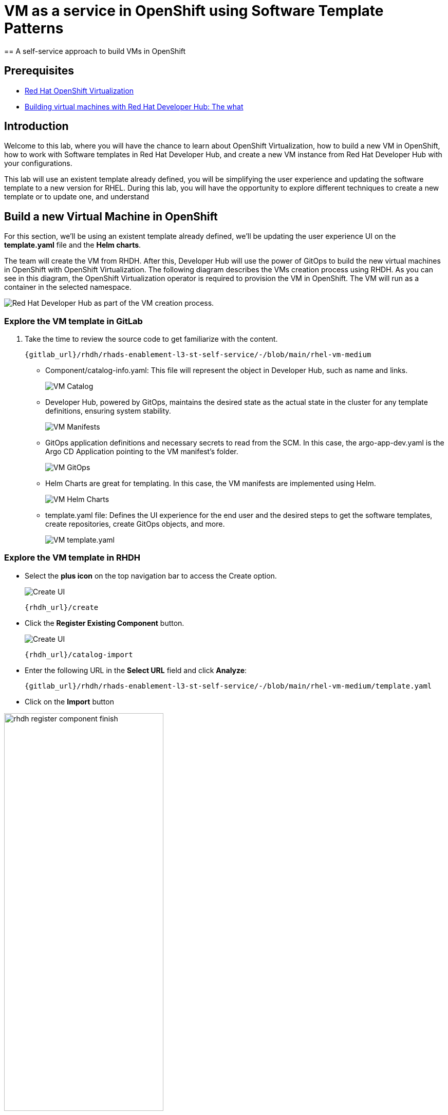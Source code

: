 = VM as a service in OpenShift using Software Template Patterns
== A self-service approach to build VMs in OpenShift

== Prerequisites

* link:https://www.redhat.com/en/technologies/cloud-computing/openshift/virtualization[Red Hat OpenShift Virtualization,window='_blank']

* link:https://developers.redhat.com/articles/2024/08/09/building-virtual-machines-red-hat-developer-hub-what-why-and-how#[Building virtual machines with Red Hat Developer Hub: The what, why, and how,window='_blank']

== Introduction

Welcome to this lab, where you will have the chance to learn about OpenShift Virtualization, how to build a new VM in OpenShift, how to work with Software templates in Red Hat Developer Hub, and create a new VM instance from Red Hat Developer Hub with your configurations.

This lab will use an existent template already defined, you will be simplifying the user experience and updating the software template to a new version for RHEL.
During this lab, you will have the opportunity to explore different techniques to create a new template or to update one, and understand 


[#lab]
== Build a new Virtual Machine in OpenShift 

For this section, we'll be using an existent template already defined, we'll be updating the user experience UI on the *template.yaml* file and the *Helm charts*.

The team will create the VM from RHDH. After this, Developer Hub will use the power of GitOps to build the new virtual machines in OpenShift with OpenShift Virtualization. The following diagram describes the VMs creation process using RHDH. As you can see in this diagram, the OpenShift Virtualization operator is required to provision the VM in OpenShift. The VM will run as a container in the selected namespace.

image:self-service-patterns/vm-lab/vm-architecture.jpg[Red Hat Developer Hub as part of the VM creation process.]

=== Explore the VM template in GitLab
. Take the time to review the source code to get familiarize with the content.

+
[source,bash,role=execute,subs=attributes+]
----
{gitlab_url}/rhdh/rhads-enablement-l3-st-self-service/-/blob/main/rhel-vm-medium
----

* Component/catalog-info.yaml: This file will represent the object in Developer Hub,  such as name and links.
+
image:self-service-patterns/vm-lab/source-code-catalog-info.png[VM Catalog]

* Developer Hub, powered by GitOps, maintains the desired state as the actual state in the cluster for any template definitions, ensuring system stability.
+
image:self-service-patterns/vm-lab/source-code-manifests.png[VM Manifests]

* GitOps application definitions and necessary secrets to read from the SCM. In this case, the argo-app-dev.yaml is the Argo CD Application pointing to the VM manifest’s folder.
+
image:self-service-patterns/vm-lab/source-code-argocd.png[VM GitOps]

* Helm Charts are great for templating. In this case, the VM manifests are implemented using Helm.
+
image:self-service-patterns/vm-lab/source-code-helm.png[VM Helm Charts]

* template.yaml file: Defines the UI experience for the end user and the desired steps to get the software templates, create repositories, create GitOps objects, and more. 
+
image:self-service-patterns/vm-lab/source-code-template.png[VM template.yaml]

 
=== Explore the VM template in RHDH

* Select the *plus icon* on the top navigation bar to access the Create option. 
+
image:self-service-patterns/vm-lab/rhdh-create-icon.png[Create UI] 

+
[source,bash,role=execute,subs=attributes+]
----
{rhdh_url}/create
----

* Click the *Register Existing Component* button.
+
image:self-service-patterns/vm-lab/rhdh-register-component.png[Create UI] 

+
[source,bash,role=execute,subs=attributes+]
----
{rhdh_url}/catalog-import
----

* Enter the following URL in the *Select URL* field and click *Analyze*:

+
[source,bash,role=execute,subs=attributes+]
----
{gitlab_url}/rhdh/rhads-enablement-l3-st-self-service/-/blob/main/rhel-vm-medium/template.yaml
----

* Click on the *Import* button

////
TODO to be replaced with the new image once we have the templates in gitlab
////

image:self-service-patterns/vm-lab/rhdh-register-component-finish.png[width=60%] 

*Congratulations!* You now have a new Software template in RHDH. Now, end-users can *self-provision Virtual Machines*.

* We'll explore the end-user experience by accessing the Software Templates view.
* From *catalog*, select *Self-service*

+
image:self-service-patterns/vm-lab/vm-catalog.png[width=60%]

*Let's explore the current catalog:*

* Click on the *Choose*
* Review and fill out the information with dummy data until you reach the review screen, **without creating the VM**. **DO NOT CLICK ON CREATE** 
+
image:self-service-patterns/vm-lab/vm-sample.png[width=100%]

*Scenario:*
Now, imagine for a moment that you are part of the legacy team. Your responsibility is to create a new VM to host a legacy application.
This VM will first be used as experimentation, but there is a new version of RHEL that we need to support, besides the current RHEL version 9. As Platform Architect, what fields and files will you need to update?

*We have a couple of options:*

* 1-  We could create a new template to support the new RHEL version, in this scenario, we will have 2 software templates (RHEL9, RHEL10). The cons are that you now need to maintain two different software templates. 

We need to explore how many changes we must include in this new version to decide. Is there something else we should be updating in the VM definition besides the image name?

* 2- Update the current software template and make the necessary updates as generic as possible to support the new RHEL and the previous versions. This creates an opportunity to make this template more generic without adding too much complexity. 


*When to use a new software template?* 

When artifacts/components are very different or configurations are so dissimilar, they require many logic or variables to keep them on the same configuration. The main goal is to keep it as simple as possible to reduce maintenance.


*The solution* 
We'll choose the second option, update the current software template to support different RHEL versions. This will also help to reduce maintenance when a new version needs to be supported.

=== Explore VMs creation with OpenShift Virtualization

Let's explore what type of VMs I can create in OpenShift. Imagine that you are new to templating VMs in OpenShift, then what's the best approach to bring a new instance of OpenShift? Let's use OpenShift Virtualization to explore the different types and solutions available, or you can create a new one.

* We need to update the VM with a new RHEL version
** Login into the OpenShift Cluster {openshift_console_url}[Web Console^]

** Login with your user credentials:

 ** *Username*: `%USERID%`
 ** *Password*: `{openshift-password}`

** Click on the *Virtual Machine* menu, then click on *Overview*.

You will see the welcome page.

image:self-service-patterns/vm-lab/virt-welcome-page.png[width=100%]

You will get familiarize with OpenShift Virtualization using the *Start Tour*.  Click on *Virtual Tour* and follow the steps.

* Complete the tour and stay on the screen.

image:self-service-patterns/vm-lab/vm-finish-tour.png[width=80%]

* *Let's create a VM in OpenShift*
** On the *Create new VirtualMachine* screen
You will see a new screen listing all VM configurations available. Remember, you can also customize it to your needs.
** Select the *volume* *rhel10*

+
image:self-service-patterns/vm-lab/virt-volumes-click.png[width=100%]


** Next, Explore the *Instance Type* available
** Select the *General Purpose* *U series* and the *small* *1CPUs, GiB memory*

image:self-service-patterns/vm-lab/vm-instancetype-click.png[width=100%]

*Note: Do not create the VM. You will be creating a VM using this Configuration through RHDH.*

=== Implement changes in Software Templates.

Let's review the information in the new VM instance.

** Click on the button *View YAML & CLI*

image:self-service-patterns/vm-lab/vm-explore-yaml.png[width=100%]

** From that view, review the *RHEL10* related values:

image:self-service-patterns/vm-lab/vm-yaml-updates.png[width=100%]

image:self-service-patterns/vm-lab/vm-yaml-updates2.png[width=100%]

* Return to RHDH to compare the new values with the current VM instance file.

** Access the URL and click on *Edit Configuration*

+
image:self-service-patterns/vm-lab/vm-edit-catalog.png[width=120%]

Or directly to the URL:

[source, bash,role=execute,subs=attributes+]
----
{rhdh_url}/create/templates/default/rhel-vm-medium-template
----

* This action will take you to the template.yaml file. We need to update the VM instance, go to manifests/helm/app/templates/vm.yaml
+
[source,bash,role=execute,subs=attributes+]
----
{gitlab_url}/rhdh/rhads-enablement-l3-st-self-service/-/blob/main/rhel-vm-medium/manifests/helm/app/templates/vm.yaml
----

* Replace in the current vm.yaml file, the hardcoded values with variables. Take a look at all the information related to RHEL10 highlighted in the images, except the name. The name will remain variable since the end user will provide it.

Remember that these software templates are built with *Helm*, which will use templating variables from the RHDH UI and the template.

image::self-service-patterns/software_templates_flow.jpg[]

* The variables need to be updated in the *vm.yaml* and the *values.yaml* files.

** Update the *vm.yaml* file to ensure the volume name and preference name depend on the RHEL version.

+
image:self-service-patterns/vm-lab/vm-file-changes.png[width=60%]

Take the time to review your file with the solution file provided here:
+
[source,bash,role=execute,subs=attributes+]
----
https://github.com/redhat-ads-tech/rhads-enablement-l3/tree/main/content/modules/ROOT/solutions/self-service-patterns/vm-lab/vm.yaml
----


** Update the *values.yaml* file to ensure the RHEL version is listed as a variable. This value must match the value you added to the vm.yaml file.

+
image:self-service-patterns/vm-lab/vm-valuesfile-changes.png[width=60%]


* Ensure you have applied the changes to your repository. Take the time to review your file with the solution file provided here:

+
[source,bash,role=execute,subs=attributes+]
----
https://github.com/redhat-ads-tech/rhads-enablement-l3/tree/main/content/modules/ROOT/solutions/self-service-patterns/vm-lab/values.yaml
----

=== Make updates in the VM template in GitLab
Let's make the following changes to update the template based on the new RHEL version.

**UI** 

* Let's consider the user experience and what information is required to be updated with these latest changes:

** Template name
** Template description
** Ensure variables are sent to the helm charts.


* Access the URL and click on *Edit Configuration*

+
image:self-service-patterns/vm-lab/vm-edit-catalog.png[width=100%]

Or directly to the URL:

[source, bash,role=execute,subs=attributes+]
----
{rhdh_url}/create/templates/default/rhel9-vm-medium-template
----
*This action will take you to the template.yaml file.* 

* Update the *template.yaml* file to ensure the RHEL version 9 is not part of the template. We now have a generic template to create VMs based on RHEL.


* Next, let's build the RHEL option, list an array; the idea is to give the user the option to choose the pre-defined RHEL versions. This value must match the value you have added to the *values.yaml file.*

+
image:self-service-patterns/vm-lab/vm-template-changes1.png[width=60%]

* Ensure you have applied the changes to your repository. *Take the time to review* your file with the solution file provided here:

+
[source,bash,role=execute,subs=attributes+]
----
https://github.com/redhat-ads-tech/rhads-enablement-l3/tree/main/content/modules/ROOT/solutions/self-service-patterns/vm-lab/template.yaml
----

* Next, we need to include the new variable in the steps. If we do not include that *new variable*, the Helm charts will not receive the data.

** Add the new variable in the *templateSource step*:

+
image:self-service-patterns/vm-lab/vm-template-step1.png[width=50%]


** Add the new variable in the *templateGitops step*:

+
image:self-service-patterns/vm-lab/vm-template-step2.png[width=50%]

* Ensure you have applied the changes to your repository. *Take the time to review* your file with the solution file provided here:

+
[source,bash,role=execute,subs=attributes+]
----
https://github.com/redhat-ads-tech/rhads-enablement-l3/tree/main/content/modules/ROOT/solutions/self-service-patterns/vm-lab/template.yaml
----

* Proceed to *save your changes*.


=== Test your changes: Explore the user experience as Developer

Let's create an instance of the new VM defined in the software templates.

* From *catalog*, select *Self-service*

+
image:self-service-patterns/vm-lab/vm-catalog-new.png[width=50%]

* Click on the *Choose*
* Review the information until you complete the flow and click on *Create*.
* You should see only one screen, like this one:


// TODO add screen

* Watch the following arcade, your experience should be very similar.
++++
<iframe 
src="https://demo.arcade.software/qkJLDbxXRCVloTSOkXUn?embed&embed_mobile=tab&embed_desktop=inline&show_copy_link=true"       width="100%" 
height="600px" 
frameborder="0" 
allowfullscreen
webkitallowfullscreen
mozallowfullscreen
allow="clipboard-write"
muted>
</iframe>
++++

=== Conclusion

You have updated a Virtual Machine software template with the latest version of RHEL and simplifying the Platform engineering experience by making one template more generic, following organization policies.